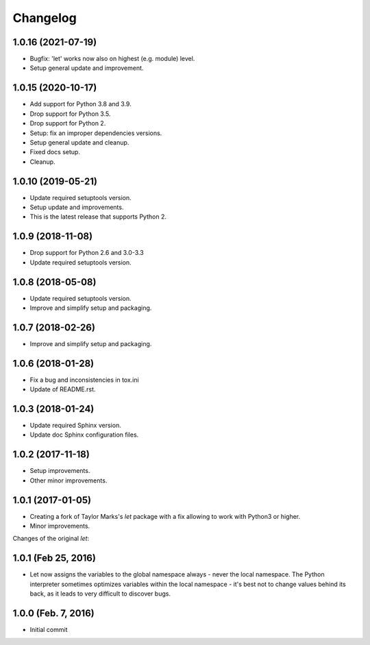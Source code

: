 Changelog
=========

1.0.16 (2021-07-19)
-------------------
- Bugfix: 'let' works now also on highest (e.g. module) level.
- Setup general update and improvement.

1.0.15 (2020-10-17)
-------------------
- Add support for Python 3.8 and 3.9.
- Drop support for Python 3.5.
- Drop support for Python 2.
- Setup: fix an improper dependencies versions.
- Setup general update and cleanup.
- Fixed docs setup.
- Cleanup.

1.0.10 (2019-05-21)
-------------------
- Update required setuptools version.
- Setup update and improvements.
- This is the latest release that supports Python 2.

1.0.9 (2018-11-08)
------------------
- Drop support for Python 2.6 and 3.0-3.3
- Update required setuptools version.

1.0.8 (2018-05-08)
------------------
- Update required setuptools version.
- Improve and simplify setup and packaging.

1.0.7 (2018-02-26)
------------------
- Improve and simplify setup and packaging.

1.0.6 (2018-01-28)
------------------
- Fix a bug and inconsistencies in tox.ini
- Update of README.rst.

1.0.3 (2018-01-24)
------------------
- Update required Sphinx version.
- Update doc Sphinx configuration files.

1.0.2 (2017-11-18)
------------------
- Setup improvements.
- Other minor improvements.

1.0.1 (2017-01-05)
------------------
- Creating a fork of Taylor Marks's *let* package with a fix allowing
  to work with Python3 or higher.
- Minor improvements.

Changes of the original *let*:

1.0.1 (Feb 25, 2016)
--------------------
- Let now assigns the variables to the global namespace always - never
  the local namespace. The Python interpreter sometimes optimizes variables
  within the local namespace - it's best not to change values behind its
  back, as it leads to very difficult to discover bugs.

1.0.0 (Feb. 7, 2016)
--------------------
- Initial commit
